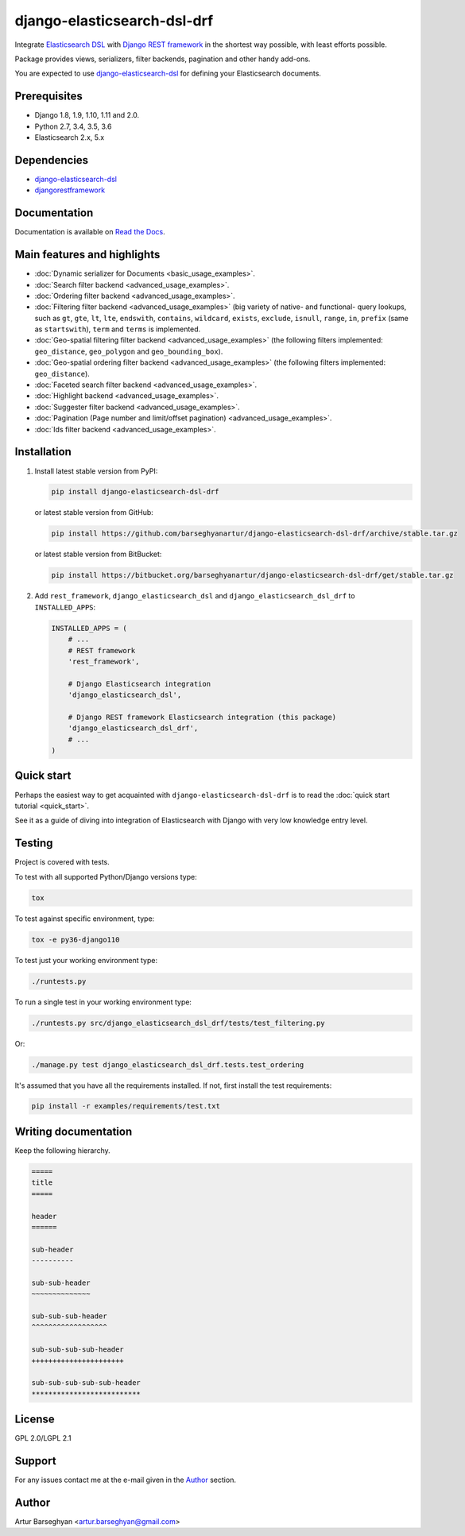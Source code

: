 ============================
django-elasticsearch-dsl-drf
============================
Integrate `Elasticsearch DSL
<https://pypi.python.org/pypi/elasticsearch-dsl>`_ with
`Django REST framework <https://pypi.python.org/pypi/djangorestframework>`_ in
the shortest way possible, with least efforts possible.

Package provides views, serializers, filter backends, pagination and other
handy add-ons.

You are expected to use `django-elasticsearch-dsl
<https://pypi.python.org/pypi/django-elasticsearch-dsl>`_ for defining your
Elasticsearch documents.

Prerequisites
=============

- Django 1.8, 1.9, 1.10, 1.11 and 2.0.
- Python 2.7, 3.4, 3.5, 3.6
- Elasticsearch 2.x, 5.x

Dependencies
============

- `django-elasticsearch-dsl <https://pypi.python.org/pypi/django-elasticsearch-dsl>`_
- `djangorestframework <https://pypi.python.org/pypi/djangorestframework>`_

Documentation
=============

Documentation is available on `Read the Docs
<http://django-elasticsearch-dsl-drf.readthedocs.io/>`_.

Main features and highlights
============================

- :doc:`Dynamic serializer for Documents <basic_usage_examples>`.
- :doc:`Search filter backend <advanced_usage_examples>`.
- :doc:`Ordering filter backend <advanced_usage_examples>`.
- :doc:`Filtering filter backend <advanced_usage_examples>` (big variety of
  native- and functional- query lookups, such as ``gt``, ``gte``, ``lt``,
  ``lte``, ``endswith``, ``contains``, ``wildcard``, ``exists``, ``exclude``,
  ``isnull``, ``range``, ``in``, ``prefix`` (same as ``startswith``), ``term``
  and ``terms`` is implemented.
- :doc:`Geo-spatial filtering filter backend <advanced_usage_examples>` (the
  following filters implemented: ``geo_distance``, ``geo_polygon`` and
  ``geo_bounding_box``).
- :doc:`Geo-spatial ordering filter backend <advanced_usage_examples>` (the
  following filters implemented: ``geo_distance``).
- :doc:`Faceted search filter backend <advanced_usage_examples>`.
- :doc:`Highlight backend <advanced_usage_examples>`.
- :doc:`Suggester filter backend <advanced_usage_examples>`.
- :doc:`Pagination (Page number and limit/offset pagination) <advanced_usage_examples>`.
- :doc:`Ids filter backend <advanced_usage_examples>`.

Installation
============

(1) Install latest stable version from PyPI:

    .. code-block:: sh

        pip install django-elasticsearch-dsl-drf

    or latest stable version from GitHub:

    .. code-block:: sh

        pip install https://github.com/barseghyanartur/django-elasticsearch-dsl-drf/archive/stable.tar.gz

    or latest stable version from BitBucket:

    .. code-block:: sh

        pip install https://bitbucket.org/barseghyanartur/django-elasticsearch-dsl-drf/get/stable.tar.gz

(2) Add ``rest_framework``, ``django_elasticsearch_dsl`` and
    ``django_elasticsearch_dsl_drf`` to ``INSTALLED_APPS``:

    .. code-block:: python

        INSTALLED_APPS = (
            # ...
            # REST framework
            'rest_framework',

            # Django Elasticsearch integration
            'django_elasticsearch_dsl',

            # Django REST framework Elasticsearch integration (this package)
            'django_elasticsearch_dsl_drf',
            # ...
        )

Quick start
===========

Perhaps the easiest way to get acquainted with ``django-elasticsearch-dsl-drf``
is to read the :doc:`quick start tutorial <quick_start>`.

See it as a guide of diving into integration of Elasticsearch with Django
with very low knowledge entry level.

Testing
=======

Project is covered with tests.

To test with all supported Python/Django versions type:

.. code-block:: sh

    tox

To test against specific environment, type:

.. code-block:: sh

    tox -e py36-django110

To test just your working environment type:

.. code-block:: sh

    ./runtests.py

To run a single test in your working environment type:

.. code-block:: sh

    ./runtests.py src/django_elasticsearch_dsl_drf/tests/test_filtering.py

Or:

.. code-block:: sh

    ./manage.py test django_elasticsearch_dsl_drf.tests.test_ordering

It's assumed that you have all the requirements installed. If not, first
install the test requirements:

.. code-block:: sh

    pip install -r examples/requirements/test.txt

Writing documentation
=====================

Keep the following hierarchy.

.. code-block:: text

    =====
    title
    =====

    header
    ======

    sub-header
    ----------

    sub-sub-header
    ~~~~~~~~~~~~~~

    sub-sub-sub-header
    ^^^^^^^^^^^^^^^^^^

    sub-sub-sub-sub-header
    ++++++++++++++++++++++

    sub-sub-sub-sub-sub-header
    **************************

License
=======

GPL 2.0/LGPL 2.1

Support
=======

For any issues contact me at the e-mail given in the `Author`_ section.

Author
======

Artur Barseghyan <artur.barseghyan@gmail.com>
